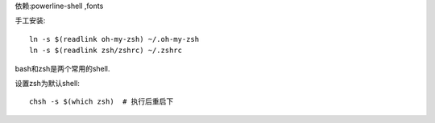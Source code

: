 依赖:powerline-shell ,fonts

手工安装::

    ln -s $(readlink oh-my-zsh) ~/.oh-my-zsh
    ln -s $(readlink zsh/zshrc) ~/.zshrc


bash和zsh是两个常用的shell.

设置zsh为默认shell::

    chsh -s $(which zsh)  # 执行后重启下
